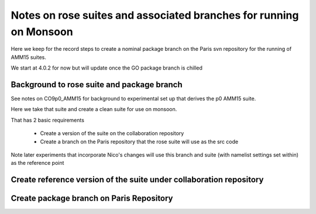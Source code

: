 
====================================================================
Notes on rose suites and  associated branches for running on Monsoon
====================================================================

Here we keep for the record steps to create a nominal package branch on 
the Paris svn repository for the running of AMM15 suites.

We start at 4.0.2 for now but will update once the GO package branch is chilled


Background to rose suite and package branch
==================================================

See notes on CO9p0_AMM15 for background to experimental set up
that derives the p0 AMM15 suite.

Here we take that suite and create a clean suite for use on monsoon.

That has 2 basic requirements

  * Create a version of the suite on the collaboration repository
  * Create a branch on the Paris repository that the rose suite will use as the src code 

Note later experiments that incorporate Nico's changes will use this branch and suite (with namelist settings set within)
as the reference point




Create reference version of the suite under collaboration repository
=====================================================================
   
Create package branch on Paris Repository
=====================================================================

